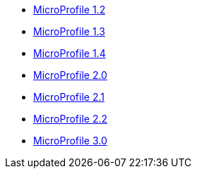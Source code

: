 * xref:latest@microprofile-javadoc:microprofile-1.2-javadoc.adoc[MicroProfile 1.2]
* xref:latest@microprofile-javadoc:microprofile-1.3-javadoc.adoc[MicroProfile 1.3]
* xref:latest@microprofile-javadoc:microprofile-1.4-javadoc.adoc[MicroProfile 1.4]
* xref:latest@microprofile-javadoc:microprofile-2.0-javadoc.adoc[MicroProfile 2.0]
* xref:latest@microprofile-javadoc:microprofile-2.1-javadoc.adoc[MicroProfile 2.1]
* xref:latest@microprofile-javadoc:microprofile-2.2-javadoc.adoc[MicroProfile 2.2]
* xref:latest@microprofile-javadoc:microprofile-3.0-javadoc.adoc[MicroProfile 3.0]